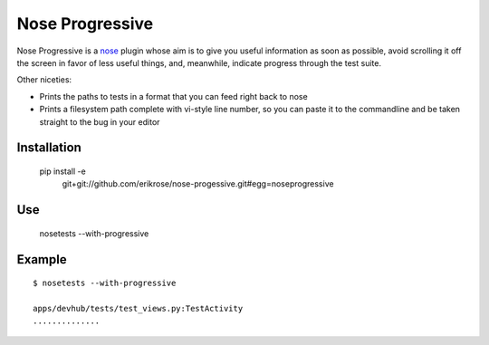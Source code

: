 ================
Nose Progressive
================

Nose Progressive is a nose_ plugin whose aim is to give you useful information
as soon as possible, avoid scrolling it off the screen in favor of less useful
things, and, meanwhile, indicate progress through the test suite.

.. _nose: http://somethingaboutorange.com/mrl/projects/nose/

Other niceties:

* Prints the paths to tests in a format that you can feed right back to nose
* Prints a filesystem path complete with vi-style line number, so you can paste
  it to the commandline and be taken straight to the bug in your editor

Installation
============

  pip install -e \
    git+git://github.com/erikrose/nose-progessive.git#egg=noseprogressive

Use
===

  nosetests --with-progressive

Example
=======

::

  $ nosetests --with-progressive

  apps/devhub/tests/test_views.py:TestActivity
  ..............
